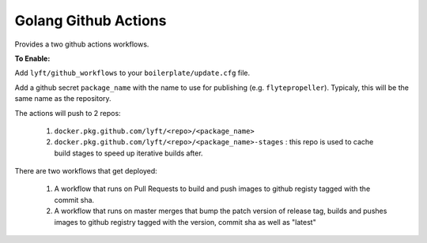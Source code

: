 Golang Github Actions
~~~~~~~~~~~~~~~~~

Provides a two github actions workflows.

**To Enable:**

Add ``lyft/github_workflows`` to your ``boilerplate/update.cfg`` file.

Add a github secret ``package_name`` with the name to use for publishing (e.g. ``flytepropeller``). Typicaly, this will be the same name as the repository.

The actions will push to 2 repos:

	1. ``docker.pkg.github.com/lyft/<repo>/<package_name>``
	2. ``docker.pkg.github.com/lyft/<repo>/<package_name>-stages`` : this repo is used to cache build stages to speed up iterative builds after.

There are two workflows that get deployed:

	1. A workflow that runs on Pull Requests to build and push images to github registy tagged with the commit sha.
	2. A workflow that runs on master merges that bump the patch version of release tag, builds and pushes images to github registry tagged with the version, commit sha as well as "latest"
